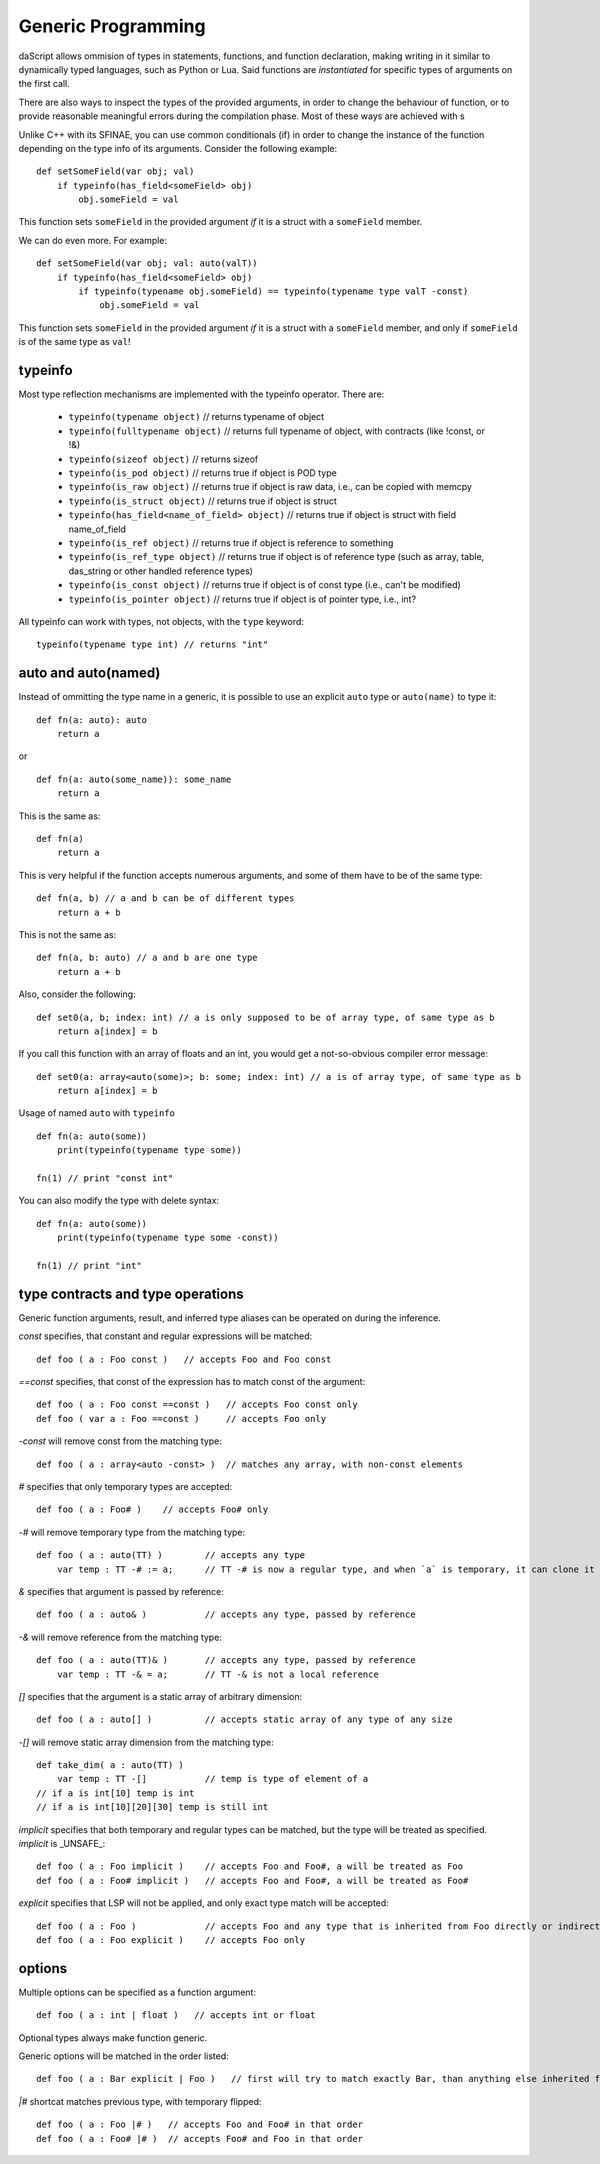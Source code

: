 .. _generic_programming:


===================
Generic Programming
===================

.. index::
    single: Generic Programming

daScript allows ommision of types in statements, functions, and function declaration, making writing in it similar to dynamically typed languages, such as Python or Lua.
Said functions are *instantiated* for specific types of arguments on the first call.

There are also ways to inspect the types of the provided arguments, in order to change the behaviour of function, or to provide reasonable meaningful errors during the compilation phase.
Most of these ways are achieved with s

Unlike C++ with its SFINAE, you can use common conditionals (if) in order to change the instance of the function depending on the type info of its arguments.
Consider the following example::

    def setSomeField(var obj; val)
        if typeinfo(has_field<someField> obj)
            obj.someField = val

This function sets ``someField`` in the provided argument *if* it is a struct with a ``someField`` member.

We can do even more.  For example::

    def setSomeField(var obj; val: auto(valT))
        if typeinfo(has_field<someField> obj)
            if typeinfo(typename obj.someField) == typeinfo(typename type valT -const)
                obj.someField = val

This function sets ``someField`` in the provided argument *if* it is a struct with a ``someField`` member, and only if ``someField`` is of the same type as ``val``!

^^^^^^^^^
typeinfo
^^^^^^^^^

Most type reflection mechanisms are implemented with the typeinfo operator. There are:

    * ``typeinfo(typename object)`` // returns typename of object
    * ``typeinfo(fulltypename object)`` // returns full typename of object, with contracts (like !const, or !&)
    * ``typeinfo(sizeof object)`` // returns sizeof
    * ``typeinfo(is_pod object)`` // returns true if object is POD type
    * ``typeinfo(is_raw object)`` // returns true if object is raw data, i.e., can be copied with memcpy
    * ``typeinfo(is_struct object)`` // returns true if object is struct
    * ``typeinfo(has_field<name_of_field> object)`` // returns true if object is struct with field name_of_field
    * ``typeinfo(is_ref object)`` // returns true if object is reference to something
    * ``typeinfo(is_ref_type object)`` // returns true if object is of reference type (such as array, table, das_string or other handled reference types)
    * ``typeinfo(is_const object)`` // returns true if object is of const type (i.e., can't be modified)
    * ``typeinfo(is_pointer object)`` // returns true if object is of pointer type, i.e., int?

All typeinfo can work with types, not objects, with the ``type`` keyword::

    typeinfo(typename type int) // returns "int"

^^^^^^^^^^^^^^^^^^^^^^^^^^^
auto and auto(named)
^^^^^^^^^^^^^^^^^^^^^^^^^^^

Instead of ommitting the type name in a generic, it is possible to use an explicit ``auto`` type or ``auto(name)`` to type it::

    def fn(a: auto): auto
        return a

or ::

    def fn(a: auto(some_name)): some_name
        return a

This is the same as::

    def fn(a)
        return a

This is very helpful if the function accepts numerous arguments, and some of them have to be of the same type::

    def fn(a, b) // a and b can be of different types
        return a + b

This is not the same as::

    def fn(a, b: auto) // a and b are one type
        return a + b

Also, consider the following::

    def set0(a, b; index: int) // a is only supposed to be of array type, of same type as b
        return a[index] = b

If you call this function with an array of floats and an int, you would get a not-so-obvious compiler error message::

    def set0(a: array<auto(some)>; b: some; index: int) // a is of array type, of same type as b
        return a[index] = b

Usage of named ``auto`` with ``typeinfo`` ::

    def fn(a: auto(some))
        print(typeinfo(typename type some))

    fn(1) // print "const int"

You can also modify the type with delete syntax::

    def fn(a: auto(some))
        print(typeinfo(typename type some -const))

    fn(1) // print "int"

^^^^^^^^^^^^^^^^^^^^^^^^^^^^^^^^^^
type contracts and type operations
^^^^^^^^^^^^^^^^^^^^^^^^^^^^^^^^^^

Generic function arguments, result, and inferred type aliases can be operated on during the inference.

`const` specifies, that constant and regular expressions will be matched::

    def foo ( a : Foo const )   // accepts Foo and Foo const

`==const` specifies, that const of the expression has to match const of the argument::

    def foo ( a : Foo const ==const )   // accepts Foo const only
    def foo ( var a : Foo ==const )     // accepts Foo only

`-const` will remove const from the matching type::

    def foo ( a : array<auto -const> )  // matches any array, with non-const elements

`#` specifies that only temporary types are accepted::

    def foo ( a : Foo# )    // accepts Foo# only

`-#` will remove temporary type from the matching type::

    def foo ( a : auto(TT) )        // accepts any type
        var temp : TT -# := a;      // TT -# is now a regular type, and when `a` is temporary, it can clone it into `temp`

`&` specifies that argument is passed by reference::

    def foo ( a : auto& )           // accepts any type, passed by reference

`-&` will remove reference from the matching type::

    def foo ( a : auto(TT)& )       // accepts any type, passed by reference
        var temp : TT -& = a;       // TT -& is not a local reference

`[]` specifies that the argument is a static array of arbitrary dimension::

    def foo ( a : auto[] )          // accepts static array of any type of any size

`-[]` will remove static array dimension from the matching type::

    def take_dim( a : auto(TT) )
        var temp : TT -[]           // temp is type of element of a
    // if a is int[10] temp is int
    // if a is int[10][20][30] temp is still int

`implicit` specifies that both temporary and regular types can be matched, but the type will be treated as specified. `implicit` is _UNSAFE_::

    def foo ( a : Foo implicit )    // accepts Foo and Foo#, a will be treated as Foo
    def foo ( a : Foo# implicit )   // accepts Foo and Foo#, a will be treated as Foo#

`explicit` specifies that LSP will not be applied, and only exact type match will be accepted::

    def foo ( a : Foo )             // accepts Foo and any type that is inherited from Foo directly or indirectly
    def foo ( a : Foo explicit )    // accepts Foo only

^^^^^^^
options
^^^^^^^

Multiple options can be specified as a function argument::

    def foo ( a : int | float )   // accepts int or float

Optional types always make function generic.

Generic options will be matched in the order listed::

    def foo ( a : Bar explicit | Foo )   // first will try to match exactly Bar, than anything else inherited from Foo

`|#` shortcat matches previous type, with temporary flipped::

    def foo ( a : Foo |# )   // accepts Foo and Foo# in that order
    def foo ( a : Foo# |# )  // accepts Foo# and Foo in that order
